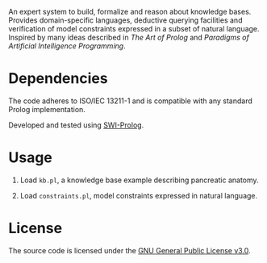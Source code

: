 An expert system to build, formalize and reason about knowledge
bases. Provides domain-specific languages, deductive querying
facilities and verification of model constraints expressed in a subset
of natural language. Inspired by many ideas described in /The Art of
Prolog/ and /Paradigms of Artificial Intelligence Programming/.

* Dependencies

The code adheres to ISO/IEC 13211-1 and is compatible with any
standard Prolog implementation.

Developed and tested using [[https://swi-prolog.org][SWI-Prolog]].

* Usage

1. Load ~kb.pl~, a knowledge base example describing pancreatic
   anatomy.

2. Load ~constraints.pl~, model constraints expressed in natural
   language.

* License

The source code is licensed under the [[https://www.gnu.org/licenses/gpl-3.0.html][GNU General Public License v3.0]].
